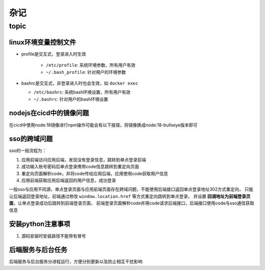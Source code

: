 杂记
====

topic
-----

linux环境变量控制文件
`````````````````````

- profile是交互式，登录进入时生效

    - ``/etc/profile``: 系统环境参数，所有用户有效
    - ``~/.bash_profile``: 针对用户的环境参数

- bashrc是交互式，非登录进入时也会生效，如 ``docker exec``

  - ``/etc/bashrc``: 系统bash环境设置，所有用户有效
  - ``~/.bashrc``: 针对用户的bash环境设置

nodejs在cicd中的镜像问题
````````````````````````

在cicd中使用node:18镜像进行npm操作可能会有以下报错，将镜像换成node:18-bullseye版本即可

.. code-block:: text
  :caption: 报错信息

  node[6]: ../src/node_platform.cc:68:std::unique_ptr<long unsigned int> node::WorkerThreadsTaskRunner::DelayedTaskScheduler::Start(): Assertion `(0) == (uv_thread_create(t.get(), start_thread, this))' failed.
    1: 0xb9c310 node::Abort() [node]
    2: 0xb9c38e  [node]
    3: 0xc0a49e  [node]
    4: 0xc0a581 node::NodePlatform::NodePlatform(int, v8::TracingController*, v8::PageAllocator*) [node]
    5: 0xb58233 node::InitializeOncePerProcess(std::vector<std::__cxx11::basic_string<char, std::char_traits<char>, std::allocator<char> >, std::allocator<std::__cxx11::basic_string<char, std::char_traits<char>, std::allocator<char> > > > const&, node::ProcessFlags::Flags) [node]
    6: 0xb5888b node::Start(int, char**) [node]
    7: 0x7faa3c24b24a  [/lib/x86_64-linux-gnu/libc.so.6]
    8: 0x7faa3c24b305 __libc_start_main [/lib/x86_64-linux-gnu/libc.so.6]
    9: 0xad789e _start [node]
  Aborted (core dumped)



sso的跨域问题
`````````````

sso的一般流程为：

1. 应用前端访问应用后端，发现没有登录信息，跳转到单点登录前端
2. 成功输入账号密码后单点登录携带code信息跳转到重定向页面
3. 重定向页面解析code，并将code传给应用后端，应用使用code获取用户信息
4. 应用前端获取应用后端返回的用户信息，成功登录

一般sso与应用不同源，单点登录页面与应用前端页面存在跨域问题，不能使用后端接口返回单点登录地址302方式重定向，
只能让后端返回登录地址，前端通过修改 ``window.location.href`` 等方式重定向跳转到单点登录，
并设置 **回调地址为前端登录页面**，让单点登录成功后跳转到前端登录页面，
前端登录页面解析code并用code请求后端接口，后端接口使用code与sso通信获取信息

安装python注意事项
``````````````````

1. 源码安装时安装路径不能带有冒号

后端服务与后台任务
``````````````````

后端服务与后台服务分进程运行，方便分别更新以及防止相互干扰影响
